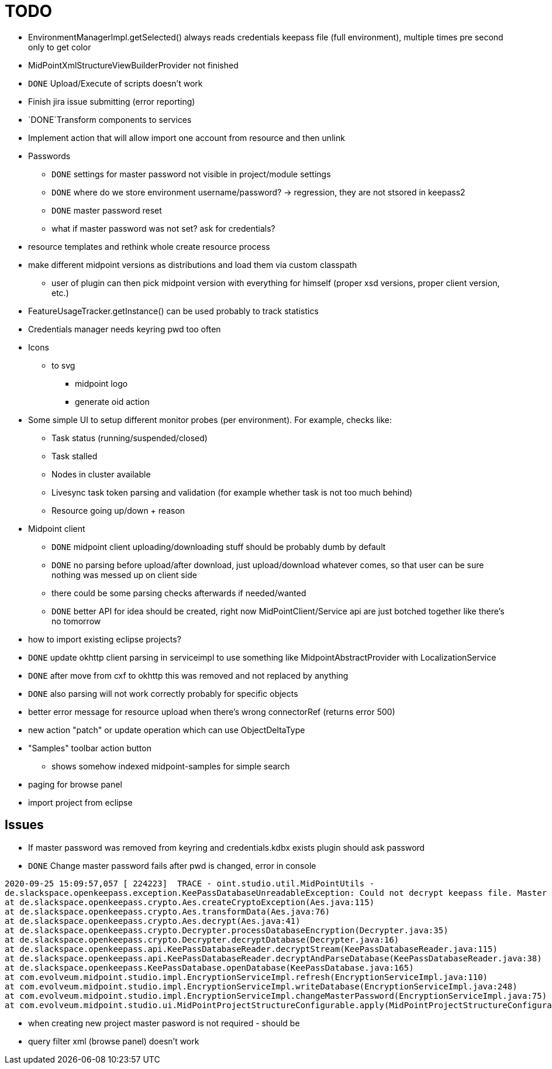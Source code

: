 = TODO

* EnvironmentManagerImpl.getSelected() always reads credentials keepass file (full environment), multiple times pre second only to get color
* MidPointXmlStructureViewBuilderProvider not finished
* `DONE` Upload/Execute of scripts doesn't work
* Finish jira issue submitting (error reporting)
*  `DONE`Transform components to services
* Implement action that will allow import one account from resource and then unlink
* Passwords
** `DONE` settings for master password not visible in project/module settings
** `DONE` where do we store environment username/password? -> regression, they are not stsored in keepass2
** `DONE` master password reset
** what if master password was not set? ask for credentials?
* resource templates and rethink whole create resource process
* make different midpoint versions as distributions and load them via custom classpath
** user of plugin can then pick midpoint version with everything for himself (proper xsd versions, proper client version, etc.)
* FeatureUsageTracker.getInstance() can be used probably to track statistics
* Credentials manager needs keyring pwd too often
* Icons
** to svg
*** midpoint logo
*** generate oid action
* Some simple UI to setup different monitor probes (per environment). For example, checks like:
** Task status (running/suspended/closed)
** Task stalled
** Nodes in cluster available
** Livesync task token parsing and validation (for example whether task is not too much behind)
** Resource going up/down + reason
* Midpoint client
** `DONE` midpoint client uploading/downloading stuff should be probably dumb by default
** `DONE` no parsing before upload/after download, just upload/download whatever comes, so that user can be sure nothing was messed up on client side
** there could be some parsing checks afterwards if needed/wanted
** `DONE` better API for idea should be created, right now MidPointClient/Service api are just botched together like there's no tomorrow
* how to import existing eclipse projects?
* `DONE` update okhttp client parsing in serviceimpl to use something like MidpointAbstractProvider with LocalizationService
    * `DONE` after move from cxf to okhttp this was removed and not replaced by anything
    * `DONE` also parsing will not work correctly probably for specific objects
* better error message for resource upload when there's wrong connectorRef (returns error 500)
* new action "patch" or update operation which can use ObjectDeltaType
* "Samples" toolbar action button
** shows somehow indexed midpoint-samples for simple search
* paging for browse panel
* import project from eclipse

== Issues

* If master password was removed from keyring and credentials.kdbx exists plugin should ask password
* `DONE` Change master password fails after pwd is changed, error in console
```
2020-09-25 15:09:57,057 [ 224223]  TRACE - oint.studio.util.MidPointUtils -
de.slackspace.openkeepass.exception.KeePassDatabaseUnreadableException: Could not decrypt keepass file. Master key wrong?
at de.slackspace.openkeepass.crypto.Aes.createCryptoException(Aes.java:115)
at de.slackspace.openkeepass.crypto.Aes.transformData(Aes.java:76)
at de.slackspace.openkeepass.crypto.Aes.decrypt(Aes.java:41)
at de.slackspace.openkeepass.crypto.Decrypter.processDatabaseEncryption(Decrypter.java:35)
at de.slackspace.openkeepass.crypto.Decrypter.decryptDatabase(Decrypter.java:16)
at de.slackspace.openkeepass.api.KeePassDatabaseReader.decryptStream(KeePassDatabaseReader.java:115)
at de.slackspace.openkeepass.api.KeePassDatabaseReader.decryptAndParseDatabase(KeePassDatabaseReader.java:38)
at de.slackspace.openkeepass.KeePassDatabase.openDatabase(KeePassDatabase.java:165)
at com.evolveum.midpoint.studio.impl.EncryptionServiceImpl.refresh(EncryptionServiceImpl.java:110)
at com.evolveum.midpoint.studio.impl.EncryptionServiceImpl.writeDatabase(EncryptionServiceImpl.java:248)
at com.evolveum.midpoint.studio.impl.EncryptionServiceImpl.changeMasterPassword(EncryptionServiceImpl.java:75)
at com.evolveum.midpoint.studio.ui.MidPointProjectStructureConfigurable.apply(MidPointProjectStructureConfigurable.java:105)
```
* when creating new project master pasword is not required - should be
* query filter xml (browse panel) doesn't work
